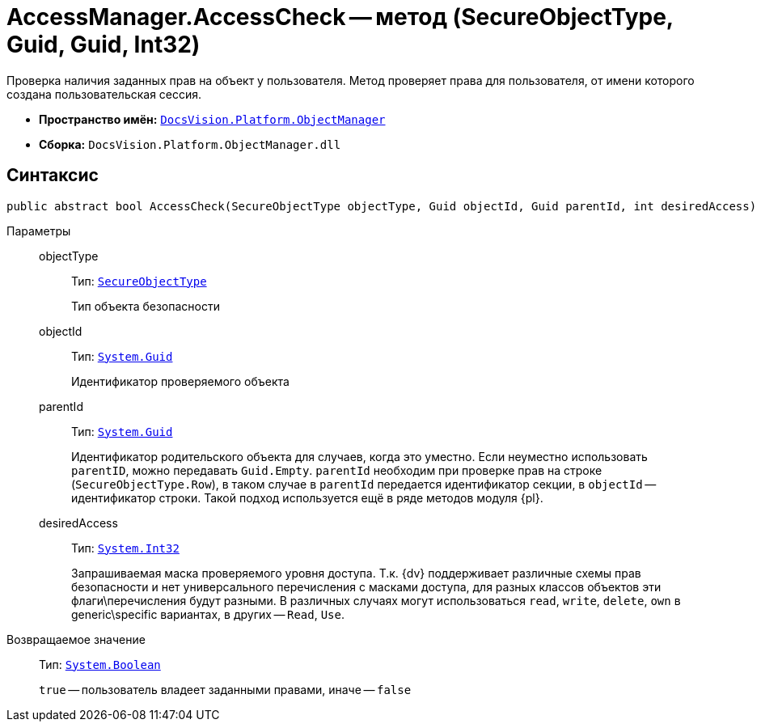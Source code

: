 = AccessManager.AccessCheck -- метод (SecureObjectType, Guid, Guid, Int32)

Проверка наличия заданных прав на объект у пользователя. Метод проверяет права для пользователя, от имени которого создана пользовательская сессия.

* *Пространство имён:* `xref:Platform-ObjectManager-Metadata:ObjectManager_NS.adoc[DocsVision.Platform.ObjectManager]`
* *Сборка:* `DocsVision.Platform.ObjectManager.dll`

== Синтаксис

[source,csharp]
----
public abstract bool AccessCheck(SecureObjectType objectType, Guid objectId, Guid parentId, int desiredAccess)
----

Параметры::
objectType:::
Тип: `xref:Platform-Security:AccessControl/SecureObjectType_EN.adoc[SecureObjectType]`
+
Тип объекта безопасности

objectId:::
Тип: `http://msdn.microsoft.com/ru-ru/library/system.guid.aspx[System.Guid]`
+
Идентификатор проверяемого объекта

parentId:::
Тип: `http://msdn.microsoft.com/ru-ru/library/system.guid.aspx[System.Guid]`
+
Идентификатор родительского объекта для случаев, когда это уместно. Если неуместно использовать `parentID`, можно передавать `Guid.Empty`. `parentId` необходим при проверке прав на строке (`SecureObjectType.Row`), в таком случае в `parentId` передается идентификатор секции, в `objectId` -- идентификатор строки. Такой подход используется ещё в ряде методов модуля {pl}.

desiredAccess:::
Тип: `http://msdn.microsoft.com/ru-ru/library/system.int32.aspx[System.Int32]`
+
Запрашиваемая маска проверяемого уровня доступа.  Т.к. {dv} поддерживает различные схемы прав безопасности и нет универсального перечисления с масками доступа, для разных классов объектов эти флаги\перечисления будут разными. В различных случаях могут использоваться `read`, `write`, `delete`, `own` в generic\specific вариантах, в других -- `Read`, `Use`.

Возвращаемое значение::
Тип: `http://msdn.microsoft.com/ru-ru/library/system.boolean.aspx[System.Boolean]`
+
`true` -- пользователь владеет заданными правами, иначе -- `false`
